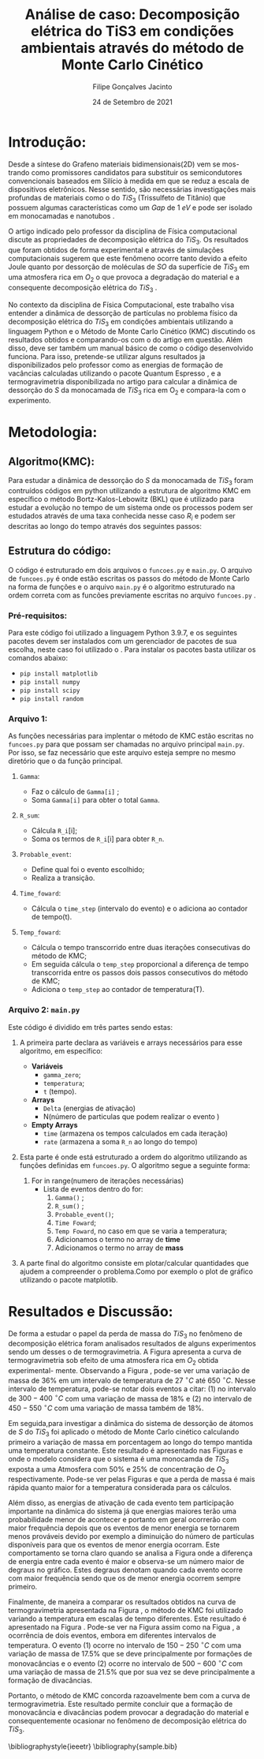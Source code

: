#+TITLE:Análise de caso: Decomposição elétrica do TiS3 em condições ambientais através do método de Monte Carlo Cinético
#+DESCRIPTION:Projeto que mostra que a perda de Enxofre(S) desempenha um papel importante na decomposição elétrica do TiS3 em condições ambientais
#+AUTHOR: Filipe Gonçalves Jacinto
#+date: 24 de Setembro de 2021



* Introdução:
Desde a síntese do Grafeno \cite{geim2010rise} materiais bidimensionais(2D) vem se mos- \linebreak trando como promissores candidatos para substituir os semicondutores convencionais baseados em Silício à medida em que se reduz a escala de dispositivos eletrônicos. Nesse sentido, são necessárias investigações mais profundas de materiais como o do $TiS_3$ (Trissulfeto de Titânio) que possuem algumas características como um  \textit{Gap} de $1~eV$ e pode ser isolado em monocamadas e nanotubos \cite{molina2017high}.

O artigo indicado pelo professor da disciplina de Física computacional \cite{molina2017high} discute as propriedades de decomposição elétrica do $TiS_3$. Os resultados que foram obtidos de forma experimental e através de simulações computacionais sugerem que este fenômeno ocorre tanto devido a efeito Joule quanto por dessorção de moléculas de $SO$ da superfície de $TiS_3$ em uma atmosfera rica em $O_2$ o que provoca a degradação do material e a consequente decomposição elétrica do $TiS_3$ .

No contexto da disciplina de Física Computacional, este trabalho visa entender a dinâmica de dessorção de partículas no problema físico da decomposição elétrica do $TiS_3$ em condições ambientais utilizando a linguagem Python e o Método de Monte Carlo Cinético (KMC) discutindo os resultados obtidos e comparando-os com o do artigo em questão\cite{molina2017high}. Além disso, deve ser também um manual básico de como o código desenvolvido funciona. Para isso, pretende-se utilizar alguns resultados ja disponibilizados pelo professor como as energias de formação de vacâncias calculadas utilizando o pacote Quantum Espresso\cite{giannozzi2009quantum} , e a termogravimetria disponibilizada no artigo\cite{molina2017high} para calcular a dinâmica de dessorção do $S$ da monocamada de $TiS_3$ rica em O_2 e compara-la com o experimento.


* Metodologia:
** Algoritmo(KMC):
Para estudar a dinâmica de dessorção do $S$ da monocamada de $TiS_3$ foram contruídos códigos em python utilizando a estrutura de algoritmo KMC em específico o método Bortz-Kalos-Lebowitz (BKL) que é utilizado para estudar a evolução no tempo de um sistema onde os processos podem ser estudados através de uma taxa conhecida nesse caso $R_i$ e podem ser descritas ao longo do tempo através dos seguintes passos:
\begin{enumerate}
\item Fixar o o tempo inicial t = 0;
\item Criar uma lista com todas a probabilidades $\Delta_i$ do sistema;

    Este passo é extremamente importante, pois aqui esta uma parte da Física do sistema , os eventos $\Delta_i$ são as energias associadas a cada evento de dessorção descrito nas Tabelas~\ref{t1} e~\ref{t2}. Através de cada $\Delta_i$ pode-se calcular as probabilidades de ocorrência de cada evento ($\Gamma_i$) através da equação~\ref{eq1} onde $\Gamma_{i}^{0}= 10^{13}~s^{-1}$ e é a frequência de ocorrência de cada evento.
\begin{table}[ht]
\centering
\begin{tabular}{| l| l| l| l|}
\hline
\textbf{Evento} & \textbf{Sistema} & \textbf{Defeito} & \textbf{Energia (\textit{eV})}\\
\hline
\hline
1 & $TiS_3O_{0.50}$ & Defeito de $SO$ (primeiro)   & 1.23 \\
\hline
2 & $TiS_3O_{0.50}$ & Defeito de $SO$ + monovacância & 1.55 \\
\hline
3 & $TiS_3O_{0.50}$ & Defeito de $SO$ + monovacância& 1.63 \\
\hline
4 & $TiS_3O_{0.50}$ &  Defeito de $SO$ (divacância)& 2.61 \\
\hline
\end{tabular}
\caption{Tabela com a respectiva energia de ativação de cada evento para uma superfície com $50\%$ de Oxigênio.}
\label{t1}
\end{table}

\begin{table}[ht]
\centering
\begin{tabular}{| l| l| l| l|}
\hline
\textbf{Evento} & \textbf{Sistema} & \textbf{Defeito} & \textbf{Energia (\textit{eV})}\\
\hline
\hline
1 & $TiS_3O_{0.25}$ & Defeito de $SO$ (primeiro)   & 1.23 \\
\hline
2 & $TiS_3O_{0.25}$ & Defeito de $SO$ + monovacância & 1.51 \\
\hline
3 & $TiS_3O_{0.25}$ & Defeito de $SO$ + monovacância& 1.78 \\
\hline
4 & $TiS_3O_{0.25}$ &  Defeito de $SO$ (divacância)& 2.62 \\
\hline
\end{tabular}
\caption{Tabela com a respectiva energia de ativação de cada evento para uma superfície com $25\%$ de Oxigênio.}
\label{t2}
\end{table}



    \begin{equation}
        \Gamma_i = \Gamma_{i}^{0}\exp{\left({\frac{-\Delta_i}{K_b T}}\right)}
        \label{eq1}
    \end{equation}

\item Calcular a função acumulativa $R_n$ que é a soma da probabilidade acumulativa dos eventos que pode ser feita de acordo com a Equação~\ref{eq2} onde $R_i$ é a probabilidade de cada evento , $N_i$ número de partículas que podem realizar o i-ésimo evento e $n_e$ o número total de eventos considerados possíveis;

    \begin{equation}
        R_n = \sum_{i=1}^{n_e} R_i = \sum_{i=1}^{n_e} \Gamma_i N_i
        \label{eq2}
    \end{equation}

\item Gerar um número aleatório em relação a uma distribuição uniforme entre $u \in~(0,1]$;
\item Encontrar qual será a transição que ocorerá , ou seja, verificar qual termo da lista de probabilidade $R_i$ que respeita a condição da inequação~\ref{eq3}:
    \begin{equation}
    R_{i-1} < uR_n < R_i
    \label{eq3}
    \end{equation}

\item Realizar a transição. Este passo depende muito do sistema em questão, nesse caso em específico fazer a transição significa levar em conta a mudança na lista de partículas dos eventos possíveis e no caso da variação de temperatura calcular novamente os valores de $\Gamma$. Além disso, para calcular a massa perdida leva-se em conta que um evento para uma monovacância isto é o número de átomos diminui em um único átomo, já para o um divacância o número total de partículas será reduzido em dois.

\item Gerar um novo número aleatório em relação a uma distribuição uniforme entre $u \in~(0,1]$;
\item Realizar uma translação temporal $t \rightarrow t+\Delta t$ onde $\Delta t$ é dada pela equação~\ref{eq4}:
    \begin{equation}
        \Delta t = R^{-1} \ln{(1/u)}
        \label{eq4}
    \end{equation}

\item Atualizar a os valores de $R_i$ a partir das transição realizada e recalcular o valor de $R_n$;
\item Voltar ao passo 2.

\end{enumerate}


** Estrutura do código:
O código é estruturado em dois arquivos o ~funcoes.py~ e ~main.py~. O arquivo de ~funcoes.py~ é onde estão escritas os passos do método de Monte Carlo na forma de funções e o arquivo ~main.py~ é o algoritmo estruturado na ordem correta com as funcões previamente escritas no arquivo ~funcoes.py~ .
*** Pré-requisitos:
Para este código foi utilizado a linguagem Python 3.9.7, e os seguintes pacotes devem ser instalados com um gerenciador de pacotes de sua escolha, neste caso foi utilizado o \texbf{pip}. Para instalar os pacotes basta utilizar os comandos abaixo:

+ ~pip install matplotlib~
+ ~pip install numpy~
+ ~pip install scipy~
+ ~pip install random~

*** Arquivo 1:
As funções necessárias para implentar o método de KMC estão escritas no ~funcoes.py~ para que possam ser chamadas no arquivo principal ~main.py~. Por isso, se faz necessário que este arquivo esteja sempre no mesmo diretório que o da função principal.
**** ~Gamma~:
+ Faz o cálculo de ~Gamma[i]~ ;
+ Soma ~Gamma[i]~ para obter o total ~Gamma~.
**** ~R_sum~:
+ Cálcula ~R_i~[i];
+ Soma os termos de ~R_i~[i] para obter ~R_n~.
**** ~Probable_event~:
+ Define qual foi o evento escolhido;
+ Realiza a transição.
**** ~Time_foward~:
+ Cálcula o ~time_step~ (intervalo do evento) e o adiciona ao contador de tempo(t).
**** ~Temp_foward~:
+ Cálcula o tempo transcorrido entre duas iterações consecutivas do método de KMC;
+ Em seguida cálcula o ~temp_step~ proporcional a diferença de tempo transcorrida entre os passos dois passos consecutivos do método de KMC;
+ Adiciona o ~temp_step~ ao contador de temperatura(T).

*** Arquivo 2: ~main.py~
Este código é dividido em três partes sendo estas:
   1. A primeira parte declara as variáveis e arrays necessários para esse algoritmo, em específico:

      + *Variáveis*
        - ~gamma_zero~;
        - ~temperatura~;
        - ~t~ (tempo).
      + *Arrays*
        - ~Delta~ (energias de ativação)
        - N(número de particulas que podem realizar o evento )
      + *Empty Arrays*
        - ~time~ (armazena os tempos calculados em cada iteração)
        - ~rate~ (armazena a soma ~R_n~ ao longo do tempo)
   2. Esta parte é onde está estruturado a ordem do algoritmo utilizando as funções definidas em ~funcoes.py~. O algoritmo segue a seguinte forma:
      1. For in range(numero de iterações necessárias)
         + Lista de eventos dentro do for:
           1. ~Gamma()~ ;
           2. ~R_sum()~ ;
           3. ~Probable_event()~;
           4. ~Time Foward~;
           5. ~Temp Foward~, no caso em que se varia a temperatura;
           6. Adicionamos o termo no array de *time*
           7. Adicionamos o termo no array de *mass*
   3. A parte final do algoritmo consiste em plotar/calcular quantidades que ajudem a compreender o problema.Como por exemplo o plot de gráfico utilizando o pacote matplotlib.



* Resultados e Discussão:
\begin{figure}[!htbp]
%\centering\includegraphics[width=1\linewidth]{figures/var-massa-tempo.png}
\centering\includegraphics[scale=0.35]{figures/var-massa-temp.jpg}
\caption{Curva de termogravimetria para o \texit{bulk} de $TiS_3$ .}
\label{f1}
\end{figure}

De forma a estudar o papel da perda de massa do $TiS_3$ no fenômeno de decomposição elétrica foram analisados resultados de alguns experimentos sendo um desses o de termogravimetria. A Figura \ref{f1} apresenta a curva de termogravimetria sob efeito de uma atmosfera rica em $O_2$ obtida experimental- \linebreak mente\cite{molina2017high}. Observando a Figura \ref{f1}, pode-se ver uma variação de massa de $36\%$ em um intervalo de temperatura de $27~^\circ C$ até $650~^\circ C$. Nesse intervalo de temperatura, pode-se notar dois eventos a citar: (1) no intervalo de  $300-400~^\circ C$ com uma variação de massa de $18\%$ e (2) no intervalo de $450-550~^\circ C$ com uma variação de massa também de $18\%$.


\begin{figure}[!htbp]
%\centering\includegraphics[width=1\linewidth]{figures/var-massa-tempo.png}
\centering\includegraphics[scale=0.8]{figures/var-massa-tempo-2.png}
\caption{Curva da variação de massa em relação ao tempo obtida através do método de monte carlo cinético para uma superfície com $50\%$ de $0_2$ . }
\label{f2}
\end{figure}

\begin{figure}[!htbp]
%\centering\includegraphics[width=1\linewidth]{figures/var-massa-tempo.png}
\centering\includegraphics[scale=0.8]{figures/var-massa-tempo-25.png}
\caption{Curva da variação de massa em relação ao tempo obtida através do método de monte carlo cinético para uma superfície com $25\%$ de $0_2$ . }

\label{f3}
\end{figure}

Em seguida,para investigar a dinâmica do sistema de dessorção de átomos de $S$ do $TiS_3$ foi aplicado o método de Monte Carlo cinético calculando primeiro a variação de massa em porcentagem ao longo do tempo mantida uma temperatura constante. Este resultado é apresentado nas Figuras \ref{f2} e \ref{f3} onde o modelo considera que o sistema é uma monocamda de $TiS_3$ exposta a uma Atmosfera com $50\%$ e $25\%$ de concentração de $O_2$ respectivamente. Pode-se ver pelas Figuras \ref{f2} e \ref{f3} que a perda de massa é mais rápida quanto maior for a temperatura considerada para os cálculos.

Além disso, as energias de ativação de cada evento tem participação importante na dinâmica do sistema já que energias maiores terão uma probabilidade menor de acontecer e portanto em geral ocorrerão com maior frequência depois que os eventos de menor energia se tornarem menos prováveis devido por exemplo a diminuição do número de partículas disponíveis para que os eventos de menor energia ocorram. Este comportamento se torna claro quando se analisa a Figura \ref{f3} onde a diferença de energia entre cada evento é maior e observa-se um número maior de degraus no gráfico. Estes degraus denotam quando cada evento ocorre com maior frequência sendo que os de menor energia ocorrem sempre primeiro.

\begin{figure}[!htbp]
%\centering\includegraphics[width=1\linewidth]{figures/var-massa-tempo.png}
\centering\includegraphics[scale=0.6]{figures/Temperatura-massa.png}
\caption{Curva da variação de massa em relação a temperatura para diferentes intervalos de tempo descritos na legenda, em uma superfície com $50\%$ de $O_2$.}
\label{f4}
\end{figure}


Finalmente, de maneira a comparar os resultados obtidos na curva de termogravimetria apresentada na Figura \ref{f1}, o método de KMC foi utilizado variando a temperatura em escalas de tempo diferentes. Este resultado é apresentado na Figura \ref{f4}. Pode-se ver na Figura \ref{f4} assim como na Figua \ref{f1}, a ocorrência de dois eventos, embora em diferentes intervalos de temperatura. O evento (1) ocorre no intervalo de $150-250~^\circ C$ com uma variação de massa de $17.5\%$ que se deve principalmente por formações de monovacâncias e o evento (2) ocorre no intervalo de  $500-600~^\circ C$ com uma variação de massa de $21.5\%$ que por sua vez se deve principalmente a formação de divacâncias.

Portanto, o método de KMC concorda razoavelmente bem com a curva de termogravimetria. Este resultado permite concluir que a formação de monovacância e divacâncias podem provocar a degradação do material e consequentemente ocasionar no fenômeno de decomposição elétrica do $TiS_3$.


\bibliographystyle{ieeetr}
\bibliography{sample.bib}
